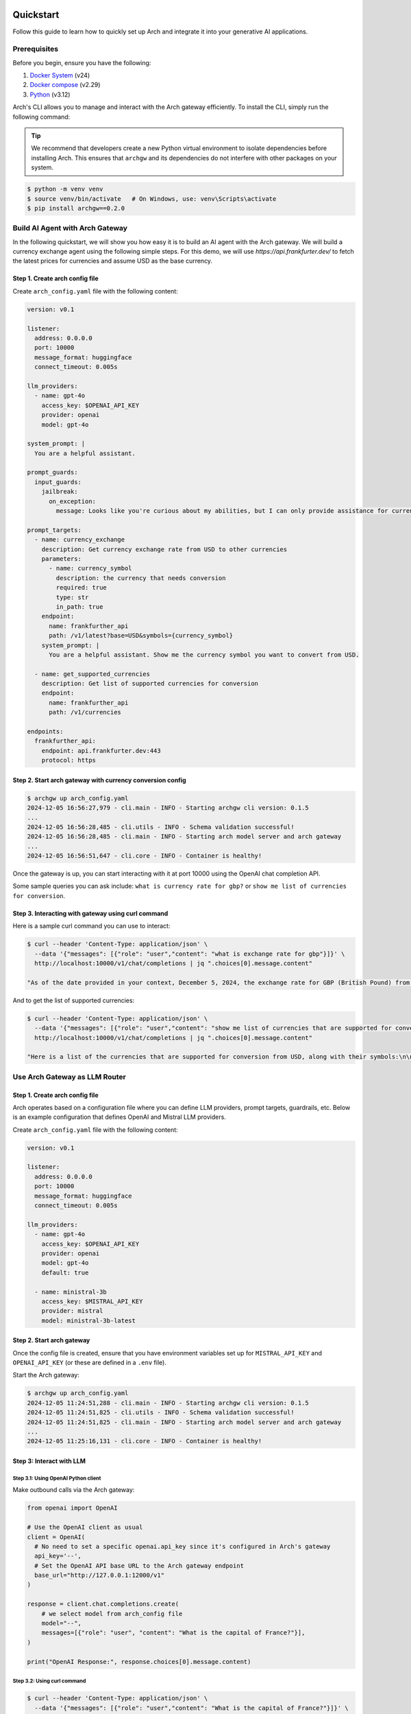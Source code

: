 .. _quickstart:

Quickstart
================

Follow this guide to learn how to quickly set up Arch and integrate it into your generative AI applications.


Prerequisites
-------------

Before you begin, ensure you have the following:

1. `Docker System <https://docs.docker.com/get-started/get-docker/>`_ (v24)
2. `Docker compose <https://docs.docker.com/compose/install/>`_ (v2.29)
3. `Python <https://www.python.org/downloads/>`_ (v3.12)

Arch's CLI allows you to manage and interact with the Arch gateway efficiently. To install the CLI, simply run the following command:

.. tip::

   We recommend that developers create a new Python virtual environment to isolate dependencies before installing Arch. This ensures that ``archgw`` and its dependencies do not interfere with other packages on your system.

.. code-block:: console

   $ python -m venv venv
   $ source venv/bin/activate   # On Windows, use: venv\Scripts\activate
   $ pip install archgw==0.2.0


Build AI Agent with Arch Gateway
--------------------------------

In the following quickstart, we will show you how easy it is to build an AI agent with the Arch gateway. We will build a currency exchange agent using the following simple steps. For this demo, we will use `https://api.frankfurter.dev/` to fetch the latest prices for currencies and assume USD as the base currency.

Step 1. Create arch config file
~~~~~~~~~~~~~~~~~~~~~~~~~~~~~~~

Create ``arch_config.yaml`` file with the following content:

.. code-block:: yaml

   version: v0.1

   listener:
     address: 0.0.0.0
     port: 10000
     message_format: huggingface
     connect_timeout: 0.005s

   llm_providers:
     - name: gpt-4o
       access_key: $OPENAI_API_KEY
       provider: openai
       model: gpt-4o

   system_prompt: |
     You are a helpful assistant.

   prompt_guards:
     input_guards:
       jailbreak:
         on_exception:
           message: Looks like you're curious about my abilities, but I can only provide assistance for currency exchange.

   prompt_targets:
     - name: currency_exchange
       description: Get currency exchange rate from USD to other currencies
       parameters:
         - name: currency_symbol
           description: the currency that needs conversion
           required: true
           type: str
           in_path: true
       endpoint:
         name: frankfurther_api
         path: /v1/latest?base=USD&symbols={currency_symbol}
       system_prompt: |
         You are a helpful assistant. Show me the currency symbol you want to convert from USD.

     - name: get_supported_currencies
       description: Get list of supported currencies for conversion
       endpoint:
         name: frankfurther_api
         path: /v1/currencies

   endpoints:
     frankfurther_api:
       endpoint: api.frankfurter.dev:443
       protocol: https

Step 2. Start arch gateway with currency conversion config
~~~~~~~~~~~~~~~~~~~~~~~~~~~~~~~~~~~~~~~~~~~~~~~~~~~~~~~~~~

.. code-block:: sh

   $ archgw up arch_config.yaml
   2024-12-05 16:56:27,979 - cli.main - INFO - Starting archgw cli version: 0.1.5
   ...
   2024-12-05 16:56:28,485 - cli.utils - INFO - Schema validation successful!
   2024-12-05 16:56:28,485 - cli.main - INFO - Starting arch model server and arch gateway
   ...
   2024-12-05 16:56:51,647 - cli.core - INFO - Container is healthy!

Once the gateway is up, you can start interacting with it at port 10000 using the OpenAI chat completion API.

Some sample queries you can ask include: ``what is currency rate for gbp?`` or ``show me list of currencies for conversion``.

Step 3. Interacting with gateway using curl command
~~~~~~~~~~~~~~~~~~~~~~~~~~~~~~~~~~~~~~~~~~~~~~~~~~~

Here is a sample curl command you can use to interact:

.. code-block:: bash

   $ curl --header 'Content-Type: application/json' \
     --data '{"messages": [{"role": "user","content": "what is exchange rate for gbp"}]}' \
     http://localhost:10000/v1/chat/completions | jq ".choices[0].message.content"

   "As of the date provided in your context, December 5, 2024, the exchange rate for GBP (British Pound) from USD (United States Dollar) is 0.78558. This means that 1 USD is equivalent to 0.78558 GBP."

And to get the list of supported currencies:

.. code-block:: bash

   $ curl --header 'Content-Type: application/json' \
     --data '{"messages": [{"role": "user","content": "show me list of currencies that are supported for conversion"}]}' \
     http://localhost:10000/v1/chat/completions | jq ".choices[0].message.content"

   "Here is a list of the currencies that are supported for conversion from USD, along with their symbols:\n\n1. AUD - Australian Dollar\n2. BGN - Bulgarian Lev\n3. BRL - Brazilian Real\n4. CAD - Canadian Dollar\n5. CHF - Swiss Franc\n6. CNY - Chinese Renminbi Yuan\n7. CZK - Czech Koruna\n8. DKK - Danish Krone\n9. EUR - Euro\n10. GBP - British Pound\n11. HKD - Hong Kong Dollar\n12. HUF - Hungarian Forint\n13. IDR - Indonesian Rupiah\n14. ILS - Israeli New Sheqel\n15. INR - Indian Rupee\n16. ISK - Icelandic Króna\n17. JPY - Japanese Yen\n18. KRW - South Korean Won\n19. MXN - Mexican Peso\n20. MYR - Malaysian Ringgit\n21. NOK - Norwegian Krone\n22. NZD - New Zealand Dollar\n23. PHP - Philippine Peso\n24. PLN - Polish Złoty\n25. RON - Romanian Leu\n26. SEK - Swedish Krona\n27. SGD - Singapore Dollar\n28. THB - Thai Baht\n29. TRY - Turkish Lira\n30. USD - United States Dollar\n31. ZAR - South African Rand\n\nIf you want to convert USD to any of these currencies, you can select the one you are interested in."


Use Arch Gateway as LLM Router
------------------------------

Step 1. Create arch config file
~~~~~~~~~~~~~~~~~~~~~~~~~~~~~~~

Arch operates based on a configuration file where you can define LLM providers, prompt targets, guardrails, etc. Below is an example configuration that defines OpenAI and Mistral LLM providers.

Create ``arch_config.yaml`` file with the following content:

.. code-block:: yaml

   version: v0.1

   listener:
     address: 0.0.0.0
     port: 10000
     message_format: huggingface
     connect_timeout: 0.005s

   llm_providers:
     - name: gpt-4o
       access_key: $OPENAI_API_KEY
       provider: openai
       model: gpt-4o
       default: true

     - name: ministral-3b
       access_key: $MISTRAL_API_KEY
       provider: mistral
       model: ministral-3b-latest

Step 2. Start arch gateway
~~~~~~~~~~~~~~~~~~~~~~~~~~

Once the config file is created, ensure that you have environment variables set up for ``MISTRAL_API_KEY`` and ``OPENAI_API_KEY`` (or these are defined in a ``.env`` file).

Start the Arch gateway:

.. code-block:: console

   $ archgw up arch_config.yaml
   2024-12-05 11:24:51,288 - cli.main - INFO - Starting archgw cli version: 0.1.5
   2024-12-05 11:24:51,825 - cli.utils - INFO - Schema validation successful!
   2024-12-05 11:24:51,825 - cli.main - INFO - Starting arch model server and arch gateway
   ...
   2024-12-05 11:25:16,131 - cli.core - INFO - Container is healthy!

Step 3: Interact with LLM
~~~~~~~~~~~~~~~~~~~~~~~~~

Step 3.1: Using OpenAI Python client
++++++++++++++++++++++++++++++++++++

Make outbound calls via the Arch gateway:

.. code-block:: python

   from openai import OpenAI

   # Use the OpenAI client as usual
   client = OpenAI(
     # No need to set a specific openai.api_key since it's configured in Arch's gateway
     api_key='--',
     # Set the OpenAI API base URL to the Arch gateway endpoint
     base_url="http://127.0.0.1:12000/v1"
   )

   response = client.chat.completions.create(
       # we select model from arch_config file
       model="--",
       messages=[{"role": "user", "content": "What is the capital of France?"}],
   )

   print("OpenAI Response:", response.choices[0].message.content)

Step 3.2: Using curl command
++++++++++++++++++++++++++++

.. code-block:: bash

   $ curl --header 'Content-Type: application/json' \
     --data '{"messages": [{"role": "user","content": "What is the capital of France?"}]}' \
     http://localhost:12000/v1/chat/completions

   {
     ...
     "model": "gpt-4o-2024-08-06",
     "choices": [
       {
         ...
         "message": {
           "role": "assistant",
           "content": "The capital of France is Paris.",
         },
       }
     ],
   }

You can override model selection using the ``x-arch-llm-provider-hint`` header. For example, to use Mistral, use the following curl command:

.. code-block:: bash

   $ curl --header 'Content-Type: application/json' \
     --header 'x-arch-llm-provider-hint: ministral-3b' \
     --data '{"messages": [{"role": "user","content": "What is the capital of France?"}]}' \
     http://localhost:12000/v1/chat/completions

   {
     ...
     "model": "ministral-3b-latest",
     "choices": [
       {
         "message": {
           "role": "assistant",
           "content": "The capital of France is Paris. It is the most populous city in France and is known for its iconic landmarks such as the Eiffel Tower, the Louvre Museum, and Notre-Dame Cathedral. Paris is also a major global center for art, fashion, gastronomy, and culture.",
         },
         ...
       }
     ],
     ...
   }


Next Steps
==========

Congratulations! You've successfully set up Arch and made your first prompt-based request. To further enhance your GenAI applications, explore the following resources:

- :ref:`Full Documentation <overview>`: Comprehensive guides and references.
- `GitHub Repository <https://github.com/katanemo/arch>`_: Access the source code, contribute, and track updates.
- `Support <https://github.com/katanemo/arch#contact>`_: Get help and connect with the Arch community .

With Arch, building scalable, fast, and personalized GenAI applications has never been easier. Dive deeper into Arch's capabilities and start creating innovative AI-driven experiences today!
